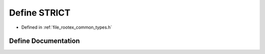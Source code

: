 .. _exhale_define_types_8h_1a8a7c30a576d5706b6c0821834d01cbbc:

Define STRICT
=============

- Defined in :ref:`file_rootex_common_types.h`


Define Documentation
--------------------


.. doxygendefine:: STRICT
